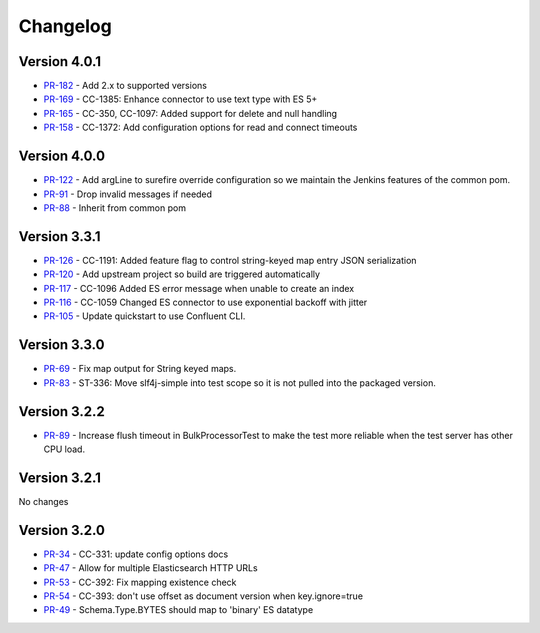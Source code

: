 .. _elasticsearch_connector_changelog:

Changelog
=========

Version 4.0.1
-------------

* `PR-182 <https://github.com/confluentinc/kafka-connect-elasticsearch/pull/182>`_ - Add 2.x to supported versions
* `PR-169 <https://github.com/confluentinc/kafka-connect-elasticsearch/pull/169>`_ - CC-1385:  Enhance connector to use text type with ES 5+
* `PR-165 <https://github.com/confluentinc/kafka-connect-elasticsearch/pull/165>`_ - CC-350, CC-1097: Added support for delete and null handling
* `PR-158 <https://github.com/confluentinc/kafka-connect-elasticsearch/pull/158>`_ - CC-1372: Add configuration options for read and connect timeouts

Version 4.0.0
-------------

* `PR-122 <https://github.com/confluentinc/kafka-connect-elasticsearch/pull/122>`_ - Add argLine to surefire override configuration so we maintain the Jenkins features of the common pom.
* `PR-91 <https://github.com/confluentinc/kafka-connect-elasticsearch/pull/91>`_ - Drop invalid messages if needed
* `PR-88 <https://github.com/confluentinc/kafka-connect-elasticsearch/pull/88>`_ - Inherit from common pom

Version 3.3.1
-------------

* `PR-126 <https://github.com/confluentinc/kafka-connect-elasticsearch/pull/126>`_ - CC-1191: Added feature flag to control string-keyed map entry JSON serialization
* `PR-120 <https://github.com/confluentinc/kafka-connect-elasticsearch/pull/120>`_ - Add upstream project so build are triggered automatically
* `PR-117 <https://github.com/confluentinc/kafka-connect-elasticsearch/pull/117>`_ - CC-1096 Added ES error message when unable to create an index
* `PR-116 <https://github.com/confluentinc/kafka-connect-elasticsearch/pull/116>`_ - CC-1059 Changed ES connector to use exponential backoff with jitter
* `PR-105 <https://github.com/confluentinc/kafka-connect-elasticsearch/pull/105>`_ - Update quickstart to use Confluent CLI.

Version 3.3.0
-------------

* `PR-69 <https://github.com/confluentinc/kafka-connect-elasticsearch/pull/69>`_ - Fix map output for String keyed maps.
* `PR-83 <https://github.com/confluentinc/kafka-connect-elasticsearch/pull/83>`_ - ST-336: Move slf4j-simple into test scope so it is not pulled into the packaged version.

Version 3.2.2
-------------

* `PR-89 <https://github.com/confluentinc/kafka-connect-elasticsearch/pull/89>`_ - Increase flush timeout in BulkProcessorTest to make the test more reliable when the test server has other CPU load.

Version 3.2.1
-------------

No changes

Version 3.2.0
-------------

* `PR-34 <https://github.com/confluentinc/kafka-connect-elasticsearch/pull/34>`_ - CC-331: update config options docs
* `PR-47 <https://github.com/confluentinc/kafka-connect-elasticsearch/pull/47>`_ - Allow for multiple Elasticsearch HTTP URLs
* `PR-53 <https://github.com/confluentinc/kafka-connect-elasticsearch/pull/53>`_ - CC-392: Fix mapping existence check
* `PR-54 <https://github.com/confluentinc/kafka-connect-elasticsearch/pull/54>`_ - CC-393: don't use offset as document version when key.ignore=true
* `PR-49 <https://github.com/confluentinc/kafka-connect-elasticsearch/pull/49>`_ - Schema.Type.BYTES should map to 'binary' ES datatype
